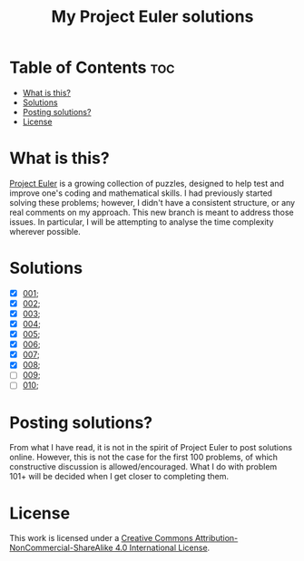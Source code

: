 [[https://img.shields.io/badge/License-CC%20BY--NC--SA%204.0-lightgrey.svg]]
#+title: My Project Euler solutions
* Table of Contents                                                     :toc:
- [[#what-is-this][What is this?]]
- [[#solutions][Solutions]]
- [[#posting-solutions][Posting solutions?]]
- [[#license][License]]

* What is this?
[[https://projecteuler.net/][Project Euler]] is a growing collection of puzzles, designed to help test and improve one's coding and mathematical skills. I had previously started solving these problems; however, I didn't have a consistent structure, or any real comments on my approach. This new branch is meant to address those issues. In particular, I will be attempting to analyse the time complexity wherever possible.

* Solutions
- [X] [[file:app/P001.hs][001]];
- [X] [[file:app/P002.hs][002]];
- [X] [[file:app/P003.hs][003]];
- [X] [[file:app/P004.hs][004]];
- [X] [[file:app/P005.hs][005]];
- [X] [[file:app/P006.hs][006]];
- [X] [[file:app/P007.hs][007]];
- [X] [[file:app/P008.hs][008]];
- [ ] [[file:app/P009.hs][009]];
- [ ] [[file:app/P010.hs][010]];

* Posting solutions?
From what I have read, it is not in the spirit of Project Euler to post solutions online. However, this is not the case for the first 100 problems, of which constructive discussion is allowed/encouraged. What I do with problem 101+ will be decided when I get closer to completing them.

* License
This work is licensed under a
[[http://creativecommons.org/licenses/by-nc-sa/4.0/][Creative Commons Attribution-NonCommercial-ShareAlike 4.0 International License]].

[[https://licensebuttons.net/l/by-nc-sa/4.0/88x31.png]]
